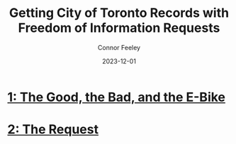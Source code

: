 #+title: Getting City of Toronto Records with Freedom of Information Requests
#+author: Connor Feeley
#+date: 2023-12-01

* [[/city-stuff/freedom-of-information/toronto-foi-request][1: The Good, the Bad, and the E-Bike]]
* [[/city-stuff/freedom-of-information/the-request][2: The Request]]
